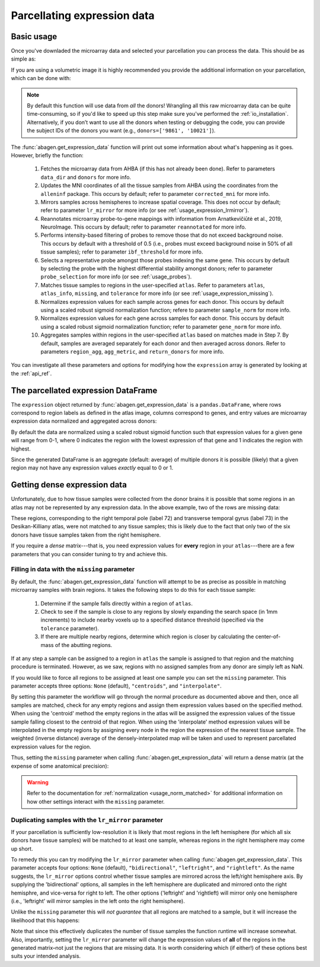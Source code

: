 .. _usage_expression:

Parcellating expression data
============================

.. _usage_expression_basic:

Basic usage
-----------

Once you've downladed the microarray data and selected your parcellation you
can process the data. This should be as simple as:

.. doctest::
    :options: +SKIP

    >>> expression = abagen.get_expression_data(atlas['image'])

If you are using a volumetric image it is highly recommended you provide the
additional information on your parcellation, which can be done with:

.. doctest::

    >>> expression = abagen.get_expression_data(atlas['image'], atlas['info'])

.. note::

    By default this function will use data from *all* the donors! Wrangling all
    this raw microarray data can be quite time-consuming, so if you'd like to
    speed up this step make sure you've performed the :ref:`io_installation`.
    Alternatively, if you don’t want to use all the donors when testing or
    debugging the code, you can provide the subject IDs of the donors you want
    (e.g., ``donors=['9861', '10021']``).

The :func:`abagen.get_expression_data` function will print out some information
about what's happening as it goes. However, briefly the function:

    1. Fetches the microarray data from AHBA (if this has not already been
       done). Refer to parameters ``data_dir`` and ``donors`` for more info.
    2. Updates the MNI coordinates of all the tissue samples from AHBA using
       the coordinates from the ``alleninf`` package. This occurs by default;
       refer to parameter ``corrected_mni`` for more info.
    3. Mirrors samples across hemispheres to increase spatial coverage. This
       does not occur by default; refer to parameter ``lr_mirror`` for more
       info (or see :ref:`usage_expression_lrmirror`).
    4. Reannotates microarray probe-to-gene mappings with information from
       Arnatkevic̆iūtė et al., 2019, NeuroImage. This occurs by default; refer
       to parameter ``reannotated`` for more info.
    5. Performs intensity-based filtering of probes to remove those that do not
       exceed background noise. This occurs by default with a threshold of
       0.5 (i.e., probes must exceed background noise in 50% of all tissue
       samples); refer to parameter ``ibf_threshold`` for more info.
    6. Selects a representative probe amongst those probes indexing the same
       gene. This occurs by default by selecting the probe with the highest
       differential stability amongst donors; refer to parameter
       ``probe_selection`` for more info (or see :ref:`usage_probes`).
    7. Matches tissue samples to regions in the user-specified ``atlas``. Refer
       to parameters ``atlas``, ``atlas_info``, ``missing``, and ``tolerance``
       for more info (or see :ref:`usage_expression_missing`).
    8. Normalizes expression values for each sample across genes for each
       donor. This occurs by default using a scaled robust sigmoid
       normalization function; refere to parameter ``sample_norm`` for more
       info.
    9. Normalizes expression values for each gene across samples for each
       donor. This occurs by default using a scaled robust sigmoid
       normalization function; refer to parameter ``gene_norm`` for more info.
    10. Aggregates samples within regions in the user-specified ``atlas`` based
        on matches made in Step 7. By default, samples are averaged separately
        for each donor and then averaged across donors. Refer to parameters
        ``region_agg``, ``agg_metric``, and ``return_donors`` for more info.

You can investigate all these parameters and options for modifying how the
``expression`` array is generated by looking at the :ref:`api_ref`.

.. _usage_expression_dataframe:

The parcellated expression DataFrame
------------------------------------

The ``expression`` object returned by :func:`abagen.get_expression_data` is a
``pandas.DataFrame``, where rows correspond to region labels as defined in the
atlas image, columns correspond to genes, and entry values are microarray
expression data normalized and aggregated across donors:

.. doctest::

    >>> print(expression)
    gene_symbol      A1BG  A1BG-AS1       A2M  ...       ZYX     ZZEF1      ZZZ3
    label                                      ...
    1            0.498266  0.664570  0.395276  ...  0.675843  0.555539  0.487572
    2            0.649068  0.578997  0.496142  ...  0.483165  0.382653  0.504041
    3            0.530613  0.623289  0.516300  ...  0.732930  0.359707  0.450664
    ...               ...       ...       ...  ...       ...       ...       ...
    81           0.388748  0.277961  0.474202  ...  0.279683  0.480953  0.405504
    82           0.825836  0.602271  0.334143  ...  0.195722  0.447894  0.746475
    83           0.384593  0.203654  0.746060  ...  0.379274  0.706803  0.509437
    <BLANKLINE>
    [83 rows x 15633 columns]

By default the data are normalized using a scaled robust sigmoid function such
that expression values for a given gene will range from 0-1, where 0 indicates
the region with the lowest expression of that gene and 1 indicates the region
with highest.

Since the generated DataFrame is an aggregate (default: average) of multiple
donors it is possible (likely) that a given region may not have any expression
values *exactly* equal to 0 or 1.

.. _usage_expression_dense:

Getting dense expression data
-----------------------------

Unfortunately, due to how tissue samples were collected from the donor brains
it is possible that some regions in an atlas may not be represented by any
expression data. In the above example, two of the rows are missing data:

.. doctest::

    >>> print(expression.loc[[72, 73]])
    gene_symbol  A1BG  A1BG-AS1  A2M  ...  ZYX  ZZEF1  ZZZ3
    label                             ...
    72            NaN       NaN  NaN  ...  NaN    NaN   NaN
    73            NaN       NaN  NaN  ...  NaN    NaN   NaN
    <BLANKLINE>
    [2 rows x 15633 columns]

These regions, corresponding to the right temporal pole (label 72) and
transverse temporal gyrus (label 73) in the Desikan-Killiany atlas, were not
matched to any tissue samples; this is likely due to the fact that only two of
the six donors have tissue samples taken from the right hemisphere.

If you require a *dense* matrix---that is, you need expression values for
**every** region in your ``atlas``---there are a few parameters that you can
consider tuning to try and achieve this.

.. _usage_expression_missing:

Filling in data with the ``missing`` parameter
~~~~~~~~~~~~~~~~~~~~~~~~~~~~~~~~~~~~~~~~~~~~~~

By default, the :func:`abagen.get_expression_data` function will attempt to be
as precise as possible in matching microarray samples with brain regions. It
takes the following steps to do this for each tissue sample:

    1. Determine if the sample falls directly within a region of ``atlas``.
    2. Check to see if the sample is close to any regions by slowly expanding
       the search space (in 1mm increments) to include nearby voxels up to a
       specified distance threshold (specified via the ``tolerance``
       parameter).
    3. If there are multiple nearby regions, determine which region is closer
       by calculating the center-of-mass of the abutting regions.

If at any step a sample can be assigned to a region in ``atlas`` the sample is
assigned to that region and the matching procedure is terminated. However, as
we saw, regions with no assigned samples from any donor are simply left as NaN.

If you would like to force all regions to be assigned at least one sample you
can set the ``missing`` parameter. This parameter accepts three options:
``None`` (default), ``"centroids"``, and ``"interpolate"``.

By setting this parameter the workflow will go through the normal procedure as
documented above and then, once all samples are matched, check for any empty
regions and assign them expression values based on the specified method. When
using the 'centroid' method the empty regions in the atlas will be assigned the
expression values of the tissue sample falling closest to the centroid of that
region. When using the 'interpolate' method expression values will be
interpolated in the empty regions by assigning every node in the region the
expression of the nearest tissue sample. The weighted (inverse distance)
average of the densely-interpolated map will be taken and used to represent
parcellated expression values for the region.

Thus, setting the ``missing`` parameter when calling
:func:`abagen.get_expression_data` will return a dense matrix (at the expense
of some anatomical precision):

.. insert figure demonstration matching of samples with ``missing`` parameter

.. doctest::
    :options: +SKIP

    # first, check with ``missing='centroids'``
    >>> exp_centroids = abagen.get_expression_data(atlas['image'], atlas['info'], missing='centroids')
    >>> print(exp_centroids.loc[[72, 73]])
    gene_symbol      A1BG  A1BG-AS1       A2M  ...       ZYX     ZZEF1      ZZZ3
    label                                      ...
    72           0.675068  0.810759  0.235394  ...  0.639891  0.145371  0.637990
    73           0.715428  0.630778  0.341249  ...  0.405554  0.534177  0.467917
    <BLANKLINE>
    [2 rows x 15633 columns]

    # then, check with ``missing='interpolate'``
    >>> exp_interpolate = abagen.get_expression_data(atlas['image'], atlas['info'], missing='interpolate')
    >>> print(exp_interpolate.loc[[72, 73]])
    gene_symbol      A1BG  A1BG-AS1       A2M  ...       ZYX     ZZEF1      ZZZ3
    label                                ...
    72           0.532308  0.710846  0.299322  ...  0.675837  0.301105  0.586290
    73           0.736345  0.663072  0.497092  ...  0.507378  0.467046  0.531494
    <BLANKLINE>
    [2 rows x 15633 columns]

.. warning::

    Refer to the documentation for :ref:`normalization <usage_norm_matched>`
    for additional information on how other settings interact with the
    ``missing`` parameter.

.. _usage_expression_lrmirror:

Duplicating samples with the ``lr_mirror`` parameter
~~~~~~~~~~~~~~~~~~~~~~~~~~~~~~~~~~~~~~~~~~~~~~~~~~~~

If your parcellation is sufficiently low-resolution it is likely that most
regions in the left hemisphere (for which all six donors have tissue samples)
will be matched to at least one sample, whereas regions in the right hemisphere
may come up short.

To remedy this you can try modifying the ``lr_mirror`` parameter when calling
:func:`abagen.get_expression_data`. This parameter accepts four options:
``None`` (default), ``"bidirectional"``, ``"leftright"``, and ``"rightleft"``.
As the name suggests, the ``lr_mirror`` options control whether tissue samples
are mirrored across the left/right hemisphere axis. By supplying the
'bidirectional' options, all samples in the left hemisphere are duplicated and
mirrored onto the right hemisphre, and vice-versa for right to left. The other
options ('leftright' and 'rightleft) will mirror only one hemisphere (i.e.,
'leftright' will mirror samples in the left onto the right hemisphere).

Unlike the ``missing`` parameter this will *not guarantee* that all regions are
matched to a sample, but it will increase the likelihood that this happens:

.. insert figure demonstrating duplication of samples across hemispheres

.. doctest::
    :options: +SKIP

    >>> exp_mirror = abagen.get_expression_data(atlas['image'], atlas['info'], lr_mirror='bidirectional')
    >>> print(exp_mirror.loc[[72, 73]])
    gene_symbol      A1BG  A1BG-AS1       A2M  ...       ZYX     ZZEF1      ZZZ3
    label                                ...
    72           0.832617  0.648154  0.425707  ...  0.580406  0.439378  0.799856
    73           0.682180  0.569551  0.627497  ...  0.430146  0.302926  0.425995
    <BLANKLINE>
    [2 rows x 15633 columns]

Note that since this effectively duplicates the number of tissue samples the
function runtime will increase somewhat. Also, importantly, setting the
``lr_mirror`` parameter will change the expression values of **all** of the
regions in the generated matrix–not just the regions that are missing data. It
is worth considering which (if either!) of these options best suits your
intended analysis.
